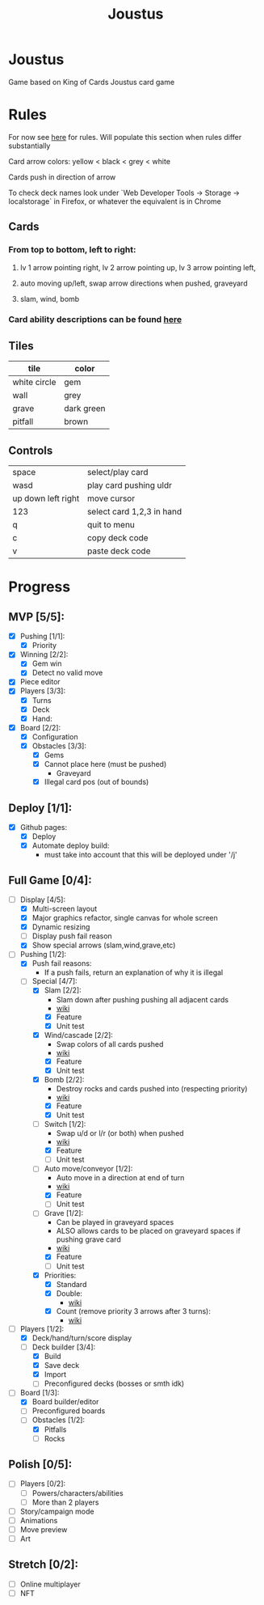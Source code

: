 #+TITLE: Joustus
#+HTML_HEAD: <link rel="stylesheet" type="text/css" href="${SERVE_LOCATION_DOC}style.css" />
#+OPTIONS: html-postamble:nil
#+OPTIONS: num:nil

* Joustus
**** Game based on King of Cards Joustus card game

* Rules

**** For now see [[https://shovelknight.fandom.com/wiki/Joustus#Rules][here]] for rules.  Will populate this section when rules differ substantially
**** Card arrow colors: yellow < black < grey < white
**** Cards push in direction of arrow
**** To check deck names look under `Web Developer Tools -> Storage -> localstorage` in Firefox, or whatever the equivalent is in Chrome

** Cards

[[file:../static/joustus-card-example.png]]

*** From top to bottom, left to right:
**** lv 1 arrow pointing right, lv 2 arrow pointing up, lv 3 arrow pointing left,
**** auto moving up/left, swap arrow directions when pushed, graveyard
**** slam, wind, bomb
*** Card ability descriptions can be found [[https://shovelknight.fandom.com/wiki/Joustus#Abilities][here]]

** Tiles

  | tile         | color      |
  |--------------+------------|
  | white circle | gem        |
  | wall         | grey       |
  | grave        | dark green |
  | pitfall      | brown      |

** Controls

|--------------------+---------------------------|
| space              | select/play card          |
| wasd               | play card pushing uldr    |
| up down left right | move cursor               |
| 123                | select card 1,2,3 in hand |
| q                  | quit to menu              |
| c                  | copy deck code            |
| v                  | paste deck code           |
|--------------------+---------------------------|

* Progress
  :PROPERTIES:
  :CUSTOM_ID: ProgressSection
  :END:
** MVP [5/5]:
 - [X] Pushing [1/1]:
   - [X] Priority
 - [X] Winning [2/2]:
   - [X] Gem win
   - [X] Detect no valid move
 - [X] Piece editor
 - [X] Players [3/3]:
   - [X] Turns
   - [X] Deck
   - [X] Hand:
 - [X] Board [2/2]:
   - [X] Configuration
   - [X] Obstacles [3/3]:
     - [X] Gems
     - [X] Cannot place here (must be pushed)
       - Graveyard
     - [X] Illegal card pos (out of bounds)
** Deploy [1/1]:
 - [X] Github pages:
   - [X] Deploy
   - [X] Automate deploy build:
     - must take into account that this will be deployed under '/j'
** Full Game [0/4]:
 - [-] Display [4/5]:
   - [X] Multi-screen layout
   - [X] Major graphics refactor, single canvas for whole screen
   - [X] Dynamic resizing
   - [ ] Display push fail reason
   - [X] Show special arrows (slam,wind,grave,etc)
 - [-] Pushing [1/2]:
   - [X] Push fail reasons:
     - If a push fails, return an explanation of why it is illegal
   - [-] Special [4/7]:
     - [X] Slam [2/2]:
       - Slam down after pushing pushing all adjacent cards
       - [[https://shovelknight.fandom.com/wiki/Slam][wiki]]
       - [X] Feature
       - [X] Unit test
     - [X] Wind/cascade [2/2]:
       - Swap colors of all cards pushed
       - [[https://shovelknight.fandom.com/wiki/Cascade][wiki]]
       - [X] Feature
       - [X] Unit test
     - [X] Bomb [2/2]:
       - Destroy rocks and cards pushed into (respecting priority)
       - [[https://shovelknight.fandom.com/wiki/Bomb_Arrow][wiki]]
       - [X] Feature
       - [X] Unit test
     - [-] Switch [1/2]:
       - Swap u/d or l/r (or both) when pushed
       - [[https://shovelknight.fandom.com/wiki/Switch][wiki]]
       - [X] Feature
       - [ ] Unit test
     - [-] Auto move/conveyor [1/2]:
       - Auto move in a direction at end of turn
       - [[https://shovelknight.fandom.com/wiki/Conveyor_Arrow][wiki]]
       - [X] Feature
       - [ ] Unit test
     - [-] Grave [1/2]:
       - Can be played in graveyard spaces
       - ALSO allows cards to be placed on graveyard spaces if pushing grave card
       - [[https://shovelknight.fandom.com/wiki/Grave][wiki]]
       - [X] Feature
       - [ ] Unit test
     - [X] Priorities:
       - [X] Standard
       - [X] Double:
         - [[https://shovelknight.fandom.com/wiki/Double_Arrow][wiki]]
       - [X] Count (remove priority 3 arrows after 3 turns):
         - [[https://shovelknight.fandom.com/wiki/Count_Arrow][wiki]]
 - [-] Players [1/2]:
   - [X] Deck/hand/turn/score display
   - [-] Deck builder [3/4]:
     - [X] Build
     - [X] Save deck
     - [X] Import
     - [ ] Preconfigured decks (bosses or smth idk)
 - [-] Board [1/3]:
   - [X] Board builder/editor
   - [ ] Preconfigured boards
   - [-] Obstacles [1/2]:
     - [X] Pitfalls
     - [ ] Rocks
** Polish [0/5]:
 - [ ] Players [0/2]:
   - [ ] Powers/characters/abilities
   - [ ] More than 2 players
 - [ ] Story/campaign mode
 - [ ] Animations
 - [ ] Move preview
 - [ ] Art
** Stretch [0/2]:
 - [ ] Online multiplayer
 - [ ] NFT
